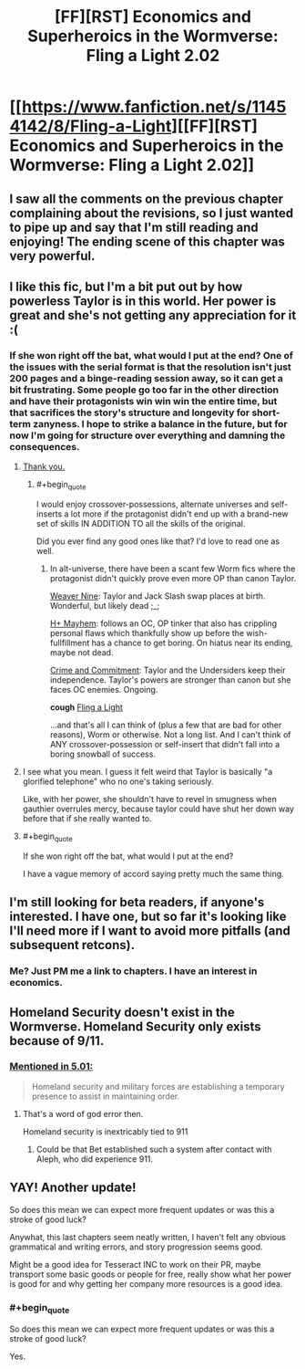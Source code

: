 #+TITLE: [FF][RST] Economics and Superheroics in the Wormverse: Fling a Light 2.02

* [[https://www.fanfiction.net/s/11454142/8/Fling-a-Light][[FF][RST] Economics and Superheroics in the Wormverse: Fling a Light 2.02]]
:PROPERTIES:
:Author: UltraRedSpectrum
:Score: 18
:DateUnix: 1477357315.0
:END:

** I saw all the comments on the previous chapter complaining about the revisions, so I just wanted to pipe up and say that I'm still reading and enjoying! The ending scene of this chapter was very powerful.
:PROPERTIES:
:Author: thecommexokid
:Score: 4
:DateUnix: 1477360586.0
:END:


** I like this fic, but I'm a bit put out by how powerless Taylor is in this world. Her power is great and she's not getting any appreciation for it :(
:PROPERTIES:
:Author: themousehunter
:Score: 3
:DateUnix: 1477364811.0
:END:

*** If she won right off the bat, what would I put at the end? One of the issues with the serial format is that the resolution isn't just 200 pages and a binge-reading session away, so it can get a bit frustrating. Some people go too far in the other direction and have their protagonists win win win the entire time, but that sacrifices the story's structure and longevity for short-term zanyness. I hope to strike a balance in the future, but for now I'm going for structure over everything and damning the consequences.
:PROPERTIES:
:Author: UltraRedSpectrum
:Score: 7
:DateUnix: 1477365052.0
:END:

**** [[https://www.reddit.com/r/rational/comments/41zkkw/d_yudkowskys_first_law_of_science_fiction_a_rant/][Thank you.]]
:PROPERTIES:
:Author: Roxolan
:Score: 3
:DateUnix: 1477405895.0
:END:

***** #+begin_quote
  I would enjoy crossover-possessions, alternate universes and self-inserts a lot more if the protagonist didn't end up with a brand-new set of skills IN ADDITION TO all the skills of the original.
#+end_quote

Did you ever find any good ones like that? I'd love to read one as well.
:PROPERTIES:
:Author: Bowbreaker
:Score: 3
:DateUnix: 1477584257.0
:END:

****** In alt-universe, there have been a scant few Worm fics where the protagonist didn't quickly prove even more OP than canon Taylor.

[[https://www.fanfiction.net/s/10898446/1/Weaver-Nine][Weaver Nine]]: Taylor and Jack Slash swap places at birth. Wonderful, but likely dead ;_;

[[https://forums.sufficientvelocity.com/threads/h-mayhem-worm.27201/][H+ Mayhem]]: follows an OC, OP tinker that also has crippling personal flaws which thankfully show up before the wish-fullfillment has a chance to get boring. On hiatus near its ending, maybe not dead.

[[https://www.fanfiction.net/s/11626470/1/Crime-and-Commitment][Crime and Commitment]]: Taylor and the Undersiders keep their independence. Taylor's powers are stronger than canon but she faces OC enemies. Ongoing.

*cough* [[https://www.fanfiction.net/s/11454142/1/Fling-a-Light][Fling a Light]]

...and that's all I can think of (plus a few that are bad for other reasons), Worm or otherwise. Not a long list. And I can't think of ANY crossover-possession or self-insert that didn't fall into a boring snowball of success.
:PROPERTIES:
:Author: Roxolan
:Score: 1
:DateUnix: 1477601239.0
:END:


**** I see what you mean. I guess it felt weird that Taylor is basically "a glorified telephone" who no one's taking seriously.

Like, with her power, she shouldn't have to revel in smugness when gauthier overrules mercy, because taylor could have shut her down way before that if she really wanted to.
:PROPERTIES:
:Author: themousehunter
:Score: 2
:DateUnix: 1477366381.0
:END:


**** #+begin_quote
  If she won right off the bat, what would I put at the end?
#+end_quote

I have a vague memory of accord saying pretty much the same thing.
:PROPERTIES:
:Author: traverseda
:Score: 1
:DateUnix: 1477387377.0
:END:


** I'm still looking for beta readers, if anyone's interested. I have one, but so far it's looking like I'll need more if I want to avoid more pitfalls (and subsequent retcons).
:PROPERTIES:
:Author: UltraRedSpectrum
:Score: 1
:DateUnix: 1477357415.0
:END:

*** Me? Just PM me a link to chapters. I have an interest in economics.
:PROPERTIES:
:Author: chaosmosis
:Score: 1
:DateUnix: 1477369295.0
:END:


** Homeland Security doesn't exist in the Wormverse. Homeland Security only exists because of 9/11.
:PROPERTIES:
:Author: Schuano
:Score: 1
:DateUnix: 1477366961.0
:END:

*** [[https://parahumans.wordpress.com/category/stories-arcs-1-10/arc-5-hive/5-01/][Mentioned in 5.01:]]

#+begin_quote
  Homeland security and military forces are establishing a temporary presence to assist in maintaining order.
#+end_quote
:PROPERTIES:
:Author: alexanderwales
:Score: 4
:DateUnix: 1477367955.0
:END:

**** That's a word of god error then.

Homeland security is inextricably tied to 911
:PROPERTIES:
:Author: Schuano
:Score: 1
:DateUnix: 1477386046.0
:END:

***** Could be that Bet established such a system after contact with Aleph, who did experience 911.
:PROPERTIES:
:Author: reaper7876
:Score: 7
:DateUnix: 1477401011.0
:END:


** YAY! Another update!

So does this mean we can expect more frequent updates or was this a stroke of good luck?

Anywhat, this last chapters seem neatly written, I haven't felt any obvious grammatical and writing errors, and story progression seems good.

Might be a good idea for Tesseract INC to work on their PR, maybe transport some basic goods or people for free, really show what her power is good for and why getting her company more resources is a good idea.
:PROPERTIES:
:Author: rationalidurr
:Score: 1
:DateUnix: 1477380528.0
:END:

*** #+begin_quote
  So does this mean we can expect more frequent updates or was this a stroke of good luck?
#+end_quote

Yes.
:PROPERTIES:
:Author: UltraRedSpectrum
:Score: 1
:DateUnix: 1477400419.0
:END:

